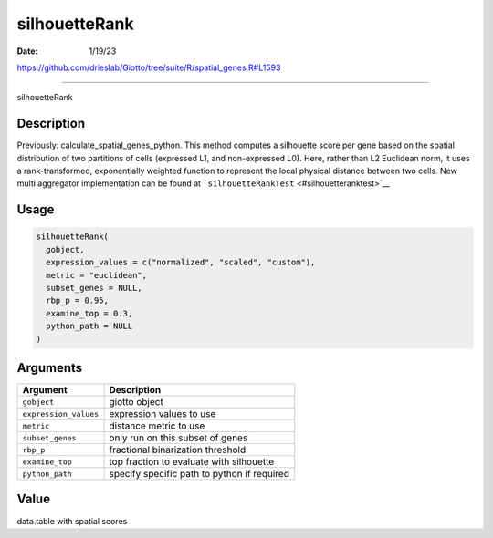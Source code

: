 ==============
silhouetteRank
==============

:Date: 1/19/23

https://github.com/drieslab/Giotto/tree/suite/R/spatial_genes.R#L1593



==================

silhouetteRank

Description
-----------

Previously: calculate_spatial_genes_python. This method computes a
silhouette score per gene based on the spatial distribution of two
partitions of cells (expressed L1, and non-expressed L0). Here, rather
than L2 Euclidean norm, it uses a rank-transformed, exponentially
weighted function to represent the local physical distance between two
cells. New multi aggregator implementation can be found at
```silhouetteRankTest`` <#silhouetteranktest>`__

Usage
-----

.. code:: r

   silhouetteRank(
     gobject,
     expression_values = c("normalized", "scaled", "custom"),
     metric = "euclidean",
     subset_genes = NULL,
     rbp_p = 0.95,
     examine_top = 0.3,
     python_path = NULL
   )

Arguments
---------

===================== ===========================================
Argument              Description
===================== ===========================================
``gobject``           giotto object
``expression_values`` expression values to use
``metric``            distance metric to use
``subset_genes``      only run on this subset of genes
``rbp_p``             fractional binarization threshold
``examine_top``       top fraction to evaluate with silhouette
``python_path``       specify specific path to python if required
===================== ===========================================

Value
-----

data.table with spatial scores
